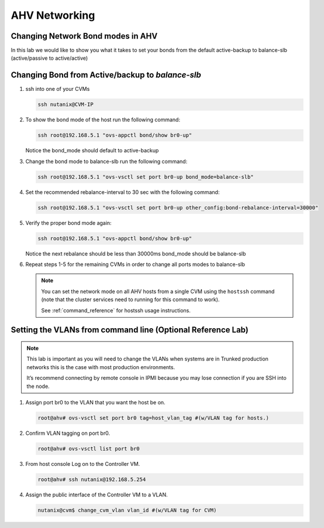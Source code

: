 .. _lab2:

.. title:: Deployment Services

AHV Networking
+++++++++++++++

Changing Network Bond modes in AHV
-----------------------------------

In this lab we would like to show you what it takes to set your bonds from the default active-backup to balance-slb (active/passive to active/active)

.. figure:: images/ncsc-4.png

Changing Bond from Active/backup to `balance-slb`
----------------------------------------------------------------------

#. ssh into one of your CVMs

   .. code-block:: bash

     ssh nutanix@CVM-IP

#. To show the bond mode of the host run the following command:

   .. code-block:: bash

    ssh root@192.168.5.1 "ovs-appctl bond/show br0-up"

   Notice the bond_mode should default to active-backup

#. Change the bond mode to balance-slb run the following command:

   .. code-block:: bash

    ssh root@192.168.5.1 "ovs-vsctl set port br0-up bond_mode=balance-slb"

#. Set the recommended rebalance-interval to 30 sec with the following command:

   .. code-block:: bash

    ssh root@192.168.5.1 "ovs-vsctl set port br0-up other_config:bond-rebalance-interval=30000"

#. Verify the proper bond mode again:

   .. code-block:: bash

    ssh root@192.168.5.1 "ovs-appctl bond/show br0-up"

   Notice the next rebalance should be less than 30000ms bond_mode should be balance-slb

#. Repeat steps 1-5 for the remaining CVMs in order to change all ports modes to balance-slb

   .. note::

     You can set the network mode on all AHV hosts from a single CVM using the ``hostssh`` command (note that the cluster services need to running for this command to work).

     See :ref:`command_reference` for hostssh usage instructions.

Setting the VLANs from command line (Optional Reference Lab)
-------------------------------------------------------------

.. note::

  This lab is important as you will need to change the VLANs when systems are in Trunked production networks this is the case with most production environments.

  It’s recommend connecting by remote console in IPMI because you may lose connection if you are SSH into the node.


#. Assign port br0 to the VLAN that you want the host be on.

   .. code-block:: bash

    root@ahv# ovs-vsctl set port br0 tag=host_vlan_tag #(w/VLAN tag for hosts.)

#. Confirm VLAN tagging on port br0.

   .. code-block:: bash

    root@ahv# ovs-vsctl list port br0

#. From host console Log on to the Controller VM.

   .. code-block:: bash

    root@ahv# ssh nutanix@192.168.5.254

#. Assign the public interface of the Controller VM to a VLAN.

   .. code-block:: bash

    nutanix@cvm$ change_cvm_vlan vlan_id #(w/VLAN tag for CVM)
